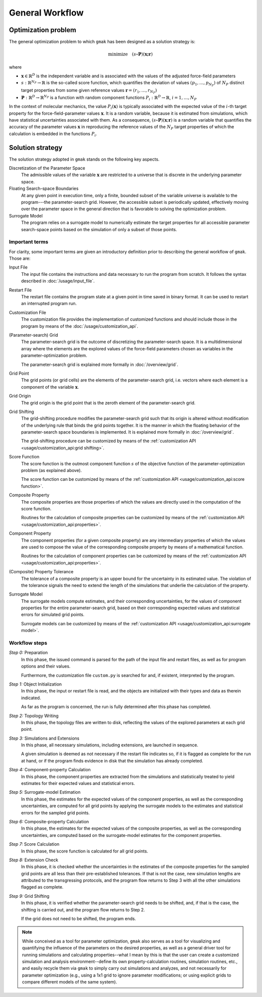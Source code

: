 ################
General Workflow
################

Optimization problem
====================

The general optimization problem to which ``gmak`` has been designed
as a solution strategy is:

.. math::

    \text{minimize}\quad (s \circ \mathbf{P}) (\mathbf{x; \mathbf{r}})

where

- :math:`\mathbf{x} \in \mathbb{R}^D` is the independent variable and
  is associated with the values of the adjusted force-field parameters
- :math:`s: \mathbb{R}^{N_P} \to \mathbb{R}` is the so-called score
  function, which quantifies the deviation of values
  :math:`(p_1,\ldots,p_{N_P})` of :math:`N_P` distinct target
  properties from some given reference values
  :math:`\mathbf{r}=(r_1,\ldots,r_{N_P})`

- :math:`\mathbf{P}:\mathbb{R}^D\to\mathbb{R}^{N_P}` is a  function
  with random component functions
  :math:`P_i:\mathbb{R}^D\to\mathbb{R}`, :math:`i=1,\ldots,N_P`

In the context of molecular mechanics, the value
:math:`P_i(\mathbf{x})` is typically associated with the expected
value of the :math:`i`-th target property for the
force-field-parameter values :math:`\mathbf{x}`.  It is a random
variable, because it is estimated from simulations, which have
statistical uncertainties associated with them. As a consequence,
:math:`(s\circ\mathbf{P})(\mathbf{x};\mathbf{r})` is a random variable
that quantifies the accuracy of the parameter values
:math:`\mathbf{x}` in reproducing the reference values of the
:math:`N_P` target properties of which the calculation is embedded in the
functions :math:`P_i`.

Solution strategy
=================

The solution strategy adopted in ``gmak`` stands on the following key
aspects.

Discretization of the Parameter Space
    The admissible values of the variable :math:`\mathbf{x}` are
    restricted to a universe that is discrete in the underlying
    parameter space.

Floating Search-space Boundaries
    At any given point in execution time, only a finite, bounded
    subset of the variable universe is available to the program---the
    parameter-search grid. However, the accessible subset is
    periodically updated, effectively moving over the parameter space
    in the general direction that is favorable to solving the
    optimization problem.

Surrogate Model
    The program relies on a surrogate model to numerically estimate
    the target properties for all accessible parameter search-space
    points based on the simulation of only a subset of those points.


Important terms
---------------

For clarity, some important terms are given an introductory definition
prior to describing the general workflow of ``gmak``.  Those are:

Input File
    The input file contains the instructions and data necessary to run
    the program from scratch. It follows the syntax described in 
    :doc:`/usage/input_file`.

Restart File
    The restart file contains the program state at a given point in
    time saved in binary format. It can be used to restart an
    interrupted program run.
    
Customization File
    The customization file provides the implementation of customized
    functions and should include those in the program by means of the
    :doc:`/usage/customization_api`.

(Parameter-search) Grid
    The parameter-search grid is the outcome of discretizing the
    parameter-search space. It is a multidimensional array where the
    elements are the explored values of the force-field parameters
    chosen as variables in the parameter-optimization problem.

    The parameter-search grid is explained more formally in
    :doc:`/overview/grid`.

Grid Point
    The grid points (or grid cells) are the elements of the
    parameter-search grid, i.e. vectors where each element is 
    a component of the variable :math:`\mathbf{x}`.

Grid Origin
    The grid origin is the grid point that is the zeroth element of
    the parameter-search grid.

Grid Shifting
    The grid-shifting procedure modifies the parameter-search grid
    such that its origin is altered without modification of the
    underlying rule that binds the grid points together. It is the
    manner in which the floating behavior of the parameter-search
    space boundaries is implemented. It is explained more formally in
    :doc:`/overview/grid`.

    The grid-shifting procedure can be customized by means of the
    :ref:`customization API <usage/customization_api:grid shifting>`.

Score Function
    The score function is the outmost component function :math:`s` of
    the objective function of the parameter-optimization problem (as
    explained above).

    The score function can be customized by means of the
    :ref:`customization API <usage/customization_api:score function>`.

Composite Property
    The composite properties are those properties of which the values
    are directly used in the computation of the score function.

    Routines for the calculation of composite properties can be
    customized by means of the :ref:`customization API
    <usage/customization_api:properties>`.

Component Property
    The component properties (for a given composite property) are any
    intermediary properties of which the values are used to compose
    the value of the corresponding composite property by means of a
    mathematical function.

    Routines for the calculation of component properties can be
    customized by means of the :ref:`customization API
    <usage/customization_api:properties>`.

(Composite) Property Tolerance
    The tolerance of a composite property is an upper bound for the
    uncertainty in its estimated value. The violation of the tolerance
    signals the need to extend the length of the simulations that
    underlie the calculation of the property.

Surrogate Model
    The surrogate models compute estimates, and their corresponding
    uncertainties, for the values of component properties for the
    entire parameter-search grid, based on their corresponding
    expected values and statistical errors for simulated grid points.

    Surrogate models can be customized by means of the
    :ref:`customization API <usage/customization_api:surrogate
    model>`.


Workflow steps
--------------


*Step 0:* Preparation
    In this phase, the issued command is parsed for the path of the
    input file and restart files, as well as for program options and
    their values.

    Furthermore, the customization file ``custom.py`` is searched for
    and, if existent, interpreted by the program.

*Step 1:* Object Initialization
    In this phase, the input or restart file is read, and the objects
    are initialized with their types and data as therein indicated.
    
    As far as the program is concerned, the run is fully determined
    after this phase has completed.

*Step 2:* Topology Writing
    In this phase, the topology files are written to disk, reflecting
    the values of the explored parameters at each grid point.

*Step 3:* Simulations and Extensions
    In this phase, all necessary simulations, including extensions,
    are launched in sequence.
    
    A given simulation is deemed as not necessary if the restart file
    indicates so, if it is flagged as complete for the run at
    hand, or if the program finds evidence in disk that the simulation
    has already completed.

*Step 4:* Component-property Calculation
    In this phase, the component properties are extracted from the
    simulations and statistically treated to yield estimates for their
    expected values and statistical errors.

*Step 5:* Surrogate-model Estimation
    In this phase, the estimates for the expected values of the
    component properties, as well as the corresponding uncertainties,
    are computed for all grid points by applying the surrogate models
    to the estimates and statistical errors for the sampled grid
    points.

*Step 6:* Composite-property Calculation
    In this phase, the estimates for the expected values of the
    composite properties, as well as the corresponding uncertainties,
    are computed based on the surrogate-model estimates for the
    component properties.

*Step 7:* Score Calculation
    In this phase, the score function is calculated for all grid
    points.

*Step 8:* Extension Check
    In this phase, it is checked whether the uncertainties in the
    estimates of the composite properties for the sampled grid points
    are all less than their pre-established tolerances. If that is not
    the case, new simulation lengths are attributed to the
    transgressing protocols, and the program flow returns to Step 3
    with all the other simulations flagged as complete.

*Step 9:* Grid Shifting
    In this phase, it is verified whether the parameter-search grid 
    needs to be shifted, and, if that is the case, the shifting is
    carried out, and the program flow returns to Step 2.
    
    If the grid does not need to be shifted, the program ends.



.. note:: While conceived as a tool for parameter optimization,
   ``gmak`` also serves as a tool for visualizing and quantifying the
   influence of the parameters on the desired properties, as well as a
   general driver tool for running simulations and calculating
   properties--what I mean by this is that the user can create a
   customized simulation and analysis environment--define its own
   property-calculation routines, simulation routines, etc., and
   easily recycle them via ``gmak`` to simply carry out simulations
   and analyzes, and not necessarily for parameter optimization (e.g.,
   using a 1x1 grid to ignore parameter modifications; or using
   explicit grids to compare different models of the same system).
